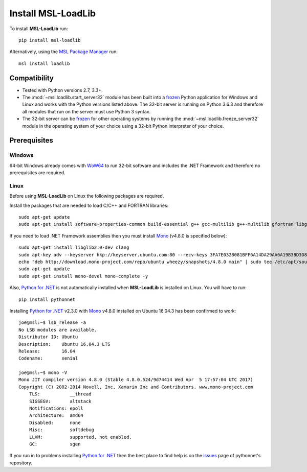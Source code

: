 Install MSL-LoadLib
===================

To install **MSL-LoadLib** run::

   pip install msl-loadlib

Alternatively, using the `MSL Package Manager`_ run::

   msl install loadlib

.. _MSL Package Manager: http://msl-package-manager.readthedocs.io/en/latest/?badge=latest

Compatibility
-------------

* Tested with Python versions 2.7, 3.3+.
* The :mod:`~msl.loadlib.start_server32` module has been built into a `frozen <http://www.pyinstaller.org/>`_
  Python application for Windows and Linux and works with the Python versions listed above. The 32-bit server
  is running on Python 3.6.3 and therefore all modules that run on the server must use Python 3 syntax.
* The 32-bit server can be `frozen <http://www.pyinstaller.org/>`_ for other operating systems by running
  the :mod:`~msl.loadlib.freeze_server32` module in the operating system of your choice using a 32-bit
  Python interpreter of your choice.

.. _prerequisites:

Prerequisites
-------------

Windows
+++++++
64-bit Windows already comes with `WoW64 <https://en.wikipedia.org/wiki/WoW64>`_ to run 32-bit software and
includes the .NET Framework and therefore no prerequisites are required.

Linux
++++++
Before using **MSL-LoadLib** on Linux the following packages are required.

Install the packages that are needed to load C/C++ and FORTRAN libraries::

   sudo apt-get update
   sudo apt-get install software-properties-common build-essential g++ gcc-multilib g++-multilib gfortran libgfortran3:i386 zlib1g:i386

If you need to load .NET Framework assemblies then you must install Mono_ (v4.8.0 is specified below)::

   sudo apt-get install libglib2.0-dev clang
   sudo apt-key adv --keyserver hkp://keyserver.ubuntu.com:80 --recv-keys 3FA7E0328081BFF6A14DA29AA6A19B38D3D831EF
   echo "deb http://download.mono-project.com/repo/ubuntu wheezy/snapshots/4.8.0 main" | sudo tee /etc/apt/sources.list.d/mono-official.list
   sudo apt-get update
   sudo apt-get install mono-devel mono-complete -y

Also, `Python for .NET`_ is not automatically installed when **MSL-LoadLib** is installed on Linux.
You will have to run::

   pip install pythonnet

Installing `Python for .NET`_ v2.3.0 with Mono_ v4.8.0 installed on Ubuntu 16.04.3 has been confirmed to work::

   joe@msl:~$ lsb_release -a
   No LSB modules are available.
   Distributor ID: Ubuntu
   Description:    Ubuntu 16.04.3 LTS
   Release:        16.04
   Codename:       xenial

   joe@msl:~$ mono -V
   Mono JIT compiler version 4.8.0 (Stable 4.8.0.524/9d74414 Wed Apr  5 17:57:04 UTC 2017)
   Copyright (C) 2002-2014 Novell, Inc, Xamarin Inc and Contributors. www.mono-project.com
       TLS:           __thread
       SIGSEGV:       altstack
       Notifications: epoll
       Architecture:  amd64
       Disabled:      none
       Misc:          softdebug
       LLVM:          supported, not enabled.
       GC:            sgen

If you run in to problems installing `Python for .NET`_ then the best place to find help is on the
`issues <https://github.com/pythonnet/pythonnet/issues>`_ page of pythonnet's repository.

.. _Mono: http://www.mono-project.com/
.. _Python for .NET: https://pypi.python.org/pypi/pythonnet/